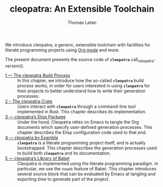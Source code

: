 #+TITLE: cleopatra: An Extensible Toolchain
#+AUTHOR: Thomas Letan

#+attr_html: :width 100px
[[./cleopatra.png]]

We introduce cleopatra, a generic, extensible toolchain with facilities for
literate programming projects using [[https://orgmode.org/][Org mode]] and more.

The present document presents the source code of *~cleopatra~*
call_cleopatra-version().

- [[file:build-process.org][1 — The cleopatra Build Process]] ::
  In this chapter, we introduce how the so-called *~cleopatra~* build process
  works, in order for users interested in using *~cleopatra~* for their projects
  to better understand how to write their generation processes.
- [[file:cleopatra-crate.org][2 – The cleopatra Crate]] ::
  Users interact with *~cleopatra~* through a command-line tool implemented in
  Rust. This chapter describes its implementation.
- [[file:cleopatra-elisp.org][3 — cleopatra’s Elisp Package]] ::
  Under the hood, Cleopatra relies on Emacs to tangle the Org documents which
  specify user-defined generation processes. This chapter describes the
  Elisp configuration code used to that end.
- [[file:procs.org][4 — cleopatra by Examble]] ::
  *~cleopatra~* is a literate programming project itself, and is actually
  bootstrapped. This chapter describes the generation processes used to build
  both *~cleopatra~* and its documentation.
- [[file:commons.org][5 — cleopatra’s Library of Babel]] ::
  Cleopatra is implemented using the literate programming paradigm. In
  particular, we use the ~noweb~ feature of Babel. This chapter introduces
  several source block that can be evaluated by Emacs at tangling and exporting
  time to generate part of the project.
